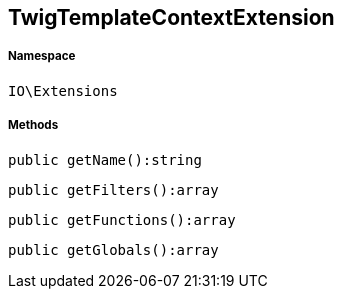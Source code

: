 :table-caption!:
:example-caption!:
:source-highlighter: prettify
:sectids!:
[[io__twigtemplatecontextextension]]
== TwigTemplateContextExtension





===== Namespace

`IO\Extensions`






===== Methods

[source%nowrap, php]
----

public getName():string

----

    







[source%nowrap, php]
----

public getFilters():array

----

    







[source%nowrap, php]
----

public getFunctions():array

----

    







[source%nowrap, php]
----

public getGlobals():array

----

    







